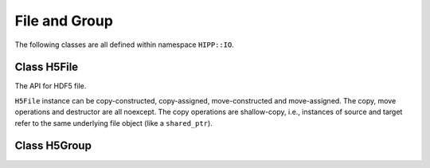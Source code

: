 File and Group
====================================


The following classes are all defined within namespace ``HIPP::IO``.

.. namespace:: HIPP::IO


Class H5File
-----------------

.. class:: H5File


    The API for HDF5 file.

    ``H5File`` instance can be copy-constructed, copy-assigned, move-constructed and move-assigned.
    The copy, move operations and destructor are all noexcept. The copy operations are shallow-copy, i.e., 
    instances of source and target refer to the same underlying file object (like a ``shared_ptr``).


    .. function::   H5File( const string &name, const string &flag, \
                        const H5Proplist &cporp = H5Proplist::defaultval, \ 
                        const H5Proplist &aprop = H5Proplist::defaultval)

        Constructor - create a new file or open an existing file named ``name``.
        
        ``flag`` controls the the open/creation and Read/Write mode. It can be one of the following values

        ==================  ==============================================================
        "w"                 create a new file (truncate if existing) as R/W mode. 
        "r"                 open an existing file as R mode. 
        "a"                 open an existing file as R/W mode. 
        "ac" or "ca"        open an existing file (create if not existing) as R/W mode.
        ==================  ==============================================================

        ``cprop`` and ``aprop`` specify the creation and access properties, respectively.

    .. function::   template<typename T>\
                    H5Dataset create_dataset( const string &name, const vector<hsize_t> &dims, \
                        const string &flag="trunc", \
                        const H5Proplist &lcprop = H5Proplist::defaultval,\
                        const H5Proplist &cprop = H5Proplist::defaultval,\
                        const H5Proplist &aprop = H5Proplist::defaultval )
                    H5Dataset create_dataset(const string &name, const H5Datatype &dtype, \
                        const vector<hsize_t> &dims, const string &flag="trunc", \
                        const H5Proplist &lcprop = H5Proplist::defaultval,\
                        const H5Proplist &cprop = H5Proplist::defaultval,\
                        const H5Proplist &aprop = H5Proplist::defaultval)
                    template<typename T>\
                    H5Dataset create_dataset_scalar( const string &name,\
                        const string &flag="trunc", \
                        const H5Proplist &lcprop = H5Proplist::defaultval,\
                        const H5Proplist &cprop = H5Proplist::defaultval,\
                        const H5Proplist &aprop = H5Proplist::defaultval )
                    H5Dataset create_dataset_str( const string &name, size_t len,\
                        const string &flag="trunc", \
                        const H5Proplist &lcprop = H5Proplist::defaultval,\
                        const H5Proplist &cprop = H5Proplist::defaultval,\
                        const H5Proplist &aprop = H5Proplist::defaultval )
        
        Create a new dataset (or open an existing dataset) under the root group of the file instance.

        ``name`` specifies the name of the dataset to open/create. If the dataset 
        does not exist, it is created. Otherwise, if ``flag=="trunc"``, the dataset is opened, or if ``flag=="excl"``,
        an exception :class:`ErrH5` is thrown.
        
        ``lcprop`` specifies the link-creation properties, ``cprop`` specifies the dataset creation properties, and ``aprop``
        specifies the dataset access properties.

        Four methods are:

        (1) ``create_dataset<T>()`` creates an array-like dataset with element type ``T``, array shape ``dims``. Type ``T``
            can be either numeric :ref:`Predefined Datatypes <api-io-dtype-predefined>` (e.g., int, float), 
            or ``std::string``. For the numeric types, ``dims`` is the array shape. For ``std::string``, ``dims`` must be 
            ``{ num_of_str, max_str_size}``, where ``max_str_size`` must contain the space of the terminate null character,
            i.e., this dataset allows storage for an 1-d array of C strings. 
            It is best to calculate dims use :func:`H5TypeStr::shape`
        (2) ``create_dataset()`` creates and array-like dataset with element type ``dtype``, array shape ``dims``.
        (3) ``create_dataset_scalar()`` creates a scalar dataset. 
        (4) ``create_dataset_str()`` creates a dataset for a single string.

    .. function::   H5Dataset open_dataset( const string &name,\
                        const H5Proplist &aprop = H5Proplist::defaultval )
                    bool dataset_exists( const string &name ) const

        ``open_dataset(name)`` opens an existing dataset named ``name``. If not existing, throw an exception :class:`ErrH5`.
        
        To check whether a dataset exists, use ``dataset_exists(name)``.

    .. function::   template<typename T>\
                    H5Attr create_attr(\
                        const string &name, const vector<hsize_t> &dims, \
                        const string &flag="trunc")
                    H5Attr create_attr(\
                        const string &name, const H5Datatype &dtype, \
                        const vector<hsize_t> &dims, const string &flag="trunc")
                    template<typename T>\
                    H5Attr create_attr_scalar(\
                        const string &name, const string &flag="trunc")
                    H5Attr create_attr_str(\
                        const string &name, size_t len, const string &flag="trunc")

        Create a new attribute (or open an existing attribute) under the root group of this file instance.

        The template parameter and argument list is the same with :func:`create_dataset()` and its variants. The difference
        is that you cannot specify any property list.
        
    .. function::   H5Attr open_attr(const string &name)
                    bool attr_exists(const string &name) const

        ``open_attr(name)`` opens an existing attribute named ``name``. If not existing, throw an exception :class:`ErrH5`.

        To check whether an attribute exists, use ``attr_exists(name)``.

    .. function::       H5Group create_group( const string &name )
                        H5Group try_create_group( const string &name )
                        H5Group open_group( const string &name ) 
                        bool group_exists( const string &name ) const

        Data group manipulation methods.

        ``create_group(name)`` creates a group named ``name``. If it has already existed, throw an exception :class:`ErrH5`.

        ``try_create_group(name)`` is similar, but open the group if it has already existed.

        ``open_group(name)`` opens an existing group. If it is not existed, throw an exception :class:`ErrH5`.

        ``group_exists(name)`` check whether a group exists.

    .. function::   static H5Proplist create_proplist(const string &cls = "c")

        Create a file-related property list of given class ``cls``. Possible values are:

        ===================== ====================================
        "c" or "create"         properties for file creation
        "a" or "access"         properties for file access
        "m" or "mount"          properties for file mounting
        ===================== ====================================


Class H5Group 
-------------------

.. class::  H5Group

    .. function::   template<typename T>\
                    H5Dataset create_dataset( const string &name, const vector<hsize_t> &dims, \
                        const string &flag="trunc",\
                        const H5Proplist &lcprop = H5Proplist::defaultval,\
                        const H5Proplist &cprop = H5Proplist::defaultval,\
                        const H5Proplist &aprop = H5Proplist::defaultval )
                    H5Dataset create_dataset(const string &name, const H5Datatype &dtype, \
                        const vector<hsize_t> &dims, const string &flag="trunc", \
                        const H5Proplist &lcprop = H5Proplist::defaultval,\
                        const H5Proplist &cprop = H5Proplist::defaultval,\
                        const H5Proplist &aprop = H5Proplist::defaultval)
                    template<typename T>\
                    H5Dataset create_dataset_scalar( const string &name,\
                        const string &flag="trunc", \
                        const H5Proplist &lcprop = H5Proplist::defaultval,\
                        const H5Proplist &cprop = H5Proplist::defaultval,\
                        const H5Proplist &aprop = H5Proplist::defaultval )
                    H5Dataset create_dataset_str( const string &name, size_t len,\
                        const string &flag="trunc", \
                        const H5Proplist &lcprop = H5Proplist::defaultval,\
                        const H5Proplist &cprop = H5Proplist::defaultval,\
                        const H5Proplist &aprop = H5Proplist::defaultval )
        
        Create a new dataset (or open an existing dataset) under the current group instance.

        These methods have the same template parameter and argument list as :func:`H5File::create_dataset` and its variants. 
        See there for the details. 

    .. function::   H5Dataset open_dataset( const string &name,\
                        const H5Proplist &aprop = H5Proplist::defaultval )
                    bool dataset_exists( const string &name )const

        ``open_dataset(name)`` opens an existing dataset named ``name``. If not existing, throw an exception :class:`ErrH5`.
        
        To check whether a dataset exists, use ``dataset_exists(name)``.

    .. function::   template<typename T>\
                    H5Attr create_attr(\
                        const string &name, const vector<hsize_t> &dims, \
                        const string &flag="trunc")
                    H5Attr create_attr(\
                        const string &name, const H5Datatype &dtype, \
                        const vector<hsize_t> &dims, const string &flag="trunc")
                    template<typename T>\
                    H5Attr create_attr_scalar(\
                        const string &name, const string &flag="trunc")
                    H5Attr create_attr_str(\
                        const string &name, size_t len, const string &flag="trunc")

        Create a new attribute (or open an existing attribute) under the current group.

        The template parameter and argument list are the same with :func:`H5File::create_dataset` and its variants. 
        The difference is that you cannot specify any property list.

    .. function::   H5Attr open_attr(const string &name)
                    bool attr_exists(const string &name) const

        Opens an existing attribute of name ``name``. If not existing, throw an error :class:`ErrH5`.

        ``attr_exists()`` checks whether an attribute has been existed.

    .. function::   H5Group create_group( const string &name )
                    H5Group try_create_group( const string &name )
                    H5Group open_group( const string &name )
                    bool group_exists( const string &name ) const


        Data group manipulation methods.

        ``create_group(name)`` creates a group named ``name``. If it has already existed, throw an exception :class:`ErrH5`.

        ``try_create_group(name)`` is similar, but open the group if it has already existed.

        ``open_group(name)`` opens an existing group. If it is not existed, throw an exception :class:`ErrH5`.

        ``group_exists(name)`` check whether a group exists.